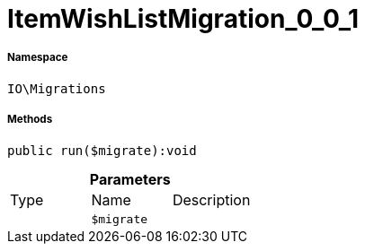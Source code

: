 :table-caption!:
:example-caption!:
:source-highlighter: prettify
:sectids!:
[[io__itemwishlistmigration_0_0_1]]
= ItemWishListMigration_0_0_1





===== Namespace

`IO\Migrations`






===== Methods

[source%nowrap, php]
----

public run($migrate):void

----









.*Parameters*
|===
|Type |Name |Description
| 
a|`$migrate`
|
|===


